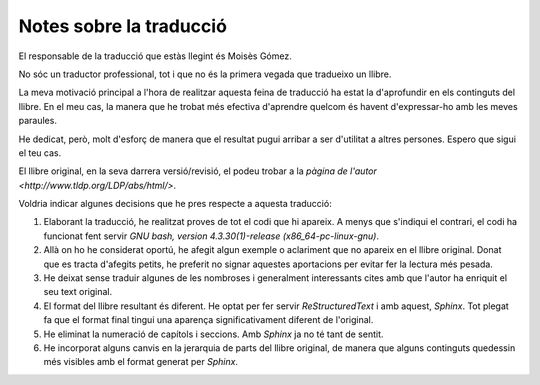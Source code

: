 ########################
Notes sobre la traducció
########################

El responsable de la traducció que estàs llegint és Moisès Gómez.

No sóc un traductor professional, tot i que no és la primera vegada
que tradueixo un llibre.

La meva motivació principal a l'hora de realitzar aquesta feina de
traducció ha estat la d'aprofundir en els continguts del llibre. En el
meu cas, la manera que he trobat més efectiva d'aprendre quelcom és
havent d'expressar-ho amb les meves paraules.

He dedicat, però, molt d'esforç de manera que el resultat pugui
arribar a ser d'utilitat a altres persones. Espero que sigui el teu
cas.

El llibre original, en la seva darrera versió/revisió, el podeu trobar
a la `pàgina de l'autor <http://www.tldp.org/LDP/abs/html/>`.

Voldria indicar algunes decisions que he pres respecte a aquesta
traducció:

#. Elaborant la traducció, he realitzat proves de tot el codi que hi
   apareix. A menys que s'indiqui el contrari, el codi ha funcionat
   fent servir *GNU bash, version 4.3.30(1)-release
   (x86_64-pc-linux-gnu)*.

#. Allà on ho he considerat oportú, he afegit algun exemple o
   aclariment que no apareix en el llibre original. Donat que es
   tracta d'afegits petits, he preferit no signar aquestes aportacions
   per evitar fer la lectura més pesada.

#. He deixat sense traduir algunes de les nombroses i generalment
   interessants cites amb que l'autor ha enriquit el seu text
   original.

#. El format del llibre resultant és diferent. He optat per fer servir
   *ReStructuredText* i amb aquest, *Sphinx*. Tot plegat fa que el
   format final tingui una aparença significativament diferent de
   l'original.

#. He eliminat la numeració de capítols i seccions. Amb *Sphinx* ja no
   té tant de sentit.

#. He incorporat alguns canvis en la jerarquia de parts del llibre
   original, de manera que alguns continguts quedessin més visibles
   amb el format generat per *Sphinx*.


